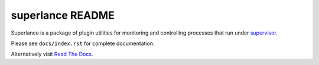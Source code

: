 superlance README
=================

Superlance is a package of plugin utilities for monitoring and controlling
processes that run under `supervisor <http://supervisord.org>`_.

Please see ``docs/index.rst`` for complete documentation.

Alternatively visit `Read The Docs <http://indeedops-superlance.readthedocs.org/en/latest/index.html>`_.
